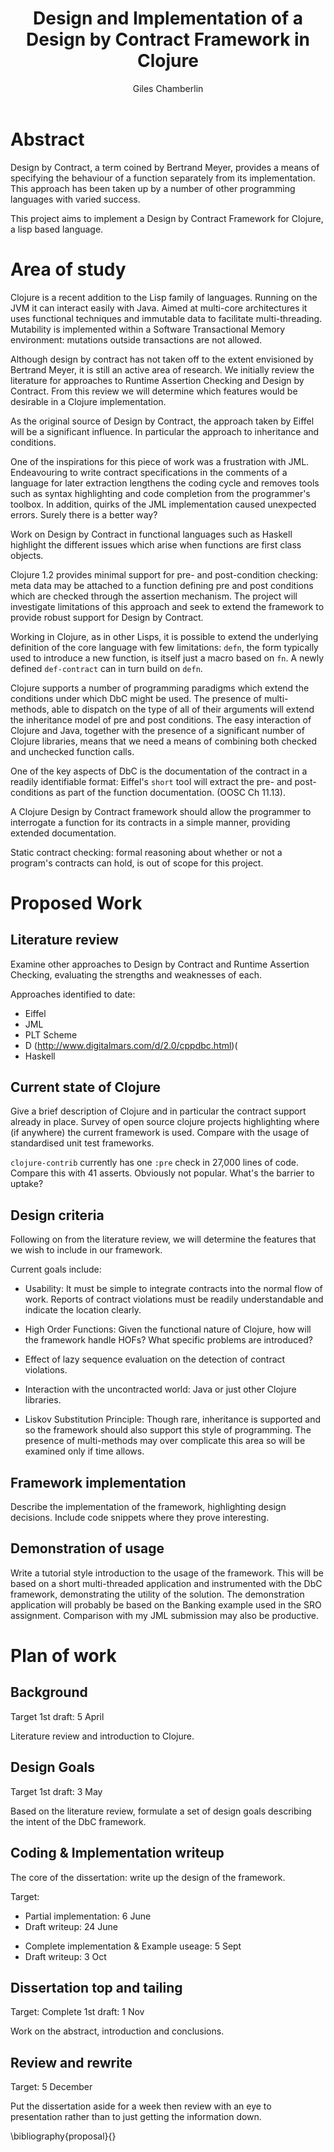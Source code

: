 * Preamble :noexport:
#+TITLE:     Design and Implementation of a Design by Contract Framework in Clojure
#+AUTHOR:    Giles Chamberlin
#+OPTIONS:   H:2 num:t toc:nil \n:nil @:t ::t |:t ^:nil -:t f:t *:t <:t
#+OPTIONS:   TeX:t LaTeX:t skip:nil d:nil todo:t pri:nil tags:not-in-toc
#+LaTeX_CLASS_OPTIONS: [a4paper, 12pt] 
#+LATEX_HEADER: \usepackage{parskip} \usepackage{times} 

#+BEGIN_LaTeX
\bibliographystyle{plain}
\hypersetup{
    colorlinks,%
    citecolor=black,%
    filecolor=black,%
    linkcolor=black,%
    urlcolor=black}
#+END_LaTeX



* Abstract

Design by Contract, a term coined by Bertrand Meyer, provides a means
of specifying the behaviour of a function separately from its
implementation. This approach has been taken up by a number of other
programming languages with varied success.  

This project aims to implement a Design by Contract Framework for
Clojure, a lisp based language.


* Area of study

Clojure is a recent addition to the Lisp family of languages. Running
on the JVM it can interact easily with Java.  Aimed at multi-core
architectures it uses functional techniques and immutable data to
facilitate multi-threading.  Mutability is implemented within a
Software Transactional Memory environment: mutations outside
transactions are not allowed.

Although design by contract has not taken off to the extent envisioned
by Bertrand Meyer, it is still an active area of research. We
initially review the literature for approaches to Runtime Assertion
Checking and Design by Contract.  From this review we will determine
which features would be desirable in a Clojure implementation.

As the original source of Design by Contract, the approach taken by
Eiffel will be a significant influence. In particular the approach to
inheritance and conditions.

One of the inspirations for this piece of work was a frustration with
JML.  Endeavouring to write contract specifications in the comments of
a language for later extraction lengthens the coding cycle and removes
tools such as syntax highlighting and code completion from the
programmer's toolbox.  In addition, quirks of the JML implementation
caused unexpected errors.  Surely there is a better way?

Work on Design by Contract in functional languages such as Haskell
highlight the different issues which arise when functions are first
class objects.

Clojure 1.2 provides minimal support for pre- and post-condition
checking: meta data may be attached to a function defining pre and
post conditions which are checked through the assertion mechanism.
The project will investigate limitations of this approach and seek to
extend the framework to provide robust support for Design by Contract.

Working in Clojure, as in other Lisps, it is possible to extend the
underlying definition of the core language with few limitations:
=defn=, the form typically used to introduce a new function, is itself
just a macro based on =fn=.  A newly defined =def-contract= can in
turn build on =defn=.

Clojure supports a number of programming paradigms which extend the
conditions under which DbC might be used.  The presence of
multi-methods, able to dispatch on the type of all of their arguments
will extend the inheritance model of pre and post conditions.
The easy interaction of Clojure and Java, together with the presence
of a significant number of Clojure libraries, means that we need a
means of combining both checked and unchecked function calls.

One of the key aspects of DbC is the documentation of the contract in
a readily identifiable format: Eiffel's =short= tool will extract the
pre- and post-conditions as part of the function documentation. (OOSC
Ch 11.13).  

A Clojure Design by Contract framework should allow the programmer to
interrogate a function for its contracts in a simple manner, providing
extended documentation.

Static contract checking: formal reasoning about whether or not a
program's contracts can hold, is out of scope for this project.



* Proposed Work

** Literature review

Examine other approaches to Design by Contract and Runtime Assertion
Checking, evaluating the strengths and weaknesses of each.

Approaches identified to date:
 - Eiffel
 - JML
 - PLT Scheme
 - D \cite{D}
   (http://www.digitalmars.com/d/2.0/cppdbc.html)(
 - Haskell 



** Current state of Clojure

Give a brief description of Clojure and in  particular the contract support
already in place. Survey of open source clojure projects highlighting
where (if anywhere) the current framework is used.  Compare with the
usage of standardised unit test frameworks.

=clojure-contrib= currently has one =:pre= check in 27,000 lines of
code. Compare this with 41 asserts.  Obviously not popular.  What's
the barrier to uptake?


** Design criteria

Following on from the literature review, we will determine the
features that we wish to include in our framework.


Current goals include:

- Usability: It must be simple to integrate contracts into the normal
  flow of work.  Reports of contract violations must be readily
  understandable and indicate the location clearly.

- High Order Functions: Given the functional nature of Clojure, how
  will the framework handle HOFs?  What specific problems are
  introduced?

- Effect of lazy sequence evaluation on the detection of contract
  violations.

- Interaction with the uncontracted world: Java or just other Clojure
  libraries.

- Liskov Substitution Principle: Though rare, inheritance is supported
  and so the framework should also support this style of programming.
  The presence of multi-methods may over complicate this area so will
  be examined only if time allows.

** Framework implementation

Describe the implementation of the framework, highlighting design
decisions.  Include code snippets where they prove interesting.

** Demonstration of usage

Write a tutorial style introduction to the usage of the framework.
This will be based on a short multi-threaded application and
instrumented  with the DbC framework, demonstrating the utility of the
solution.  The demonstration application will probably be based on the
Banking example used in the SRO assignment.  Comparison with my JML
submission may also be productive.

* Plan of work

** Background

Target 1st draft: 5 April

Literature review and introduction to Clojure.

** Design Goals

Target 1st draft: 3 May

Based on the literature review, formulate a set of design goals
describing  the intent of the DbC framework.

** Coding & Implementation writeup

The core of the dissertation: write up the design of the framework.  

Target: 

- Partial implementation: 6 June
- Draft writeup: 24 June
# Erlang course at end of June: allow for assignment
- Complete implementation & Example useage: 5 Sept
- Draft writeup: 3 Oct



** Dissertation top and tailing

Target: Complete 1st draft: 1 Nov

Work on the abstract, introduction and conclusions.

** Review and rewrite

Target: 5 December

Put the dissertation aside for a week then review with an eye to
presentation rather than to just getting the information down.



\bibliography{proposal}{}


* Notes to date 						   :noexport:


** pre and posot stuff

http://groups.google.com/group/clojure-dev/browse_thread/thread/cac8a9139011645f


Tail call optimisation and post conditions in section 8 file:./papers/ho-contracts-techreport.pdf

** pure

Don't forget to add the musings on =pure=.
** TDD vs DbC

[[http://gleichmann.wordpress.com/2007/12/09/test-driven-development-and-design-by-contract-friend-or-foe/][blog post]]

[[file:/Users/gilecham/oxford/dbc/literature/cdd_leitner_esec_fse_2007.pdf][Meyer paper]]


[[http://docs.racket-lang.org/guide/contract-boundaries.html][PLT Scheme]]'s support for contracts.


** Clojure stuff

clojure-contrib/repl-utils was I think where the find source stuff was
hiding

** readable preconditions

email on clojurelist:

From: Hubert Iwaniuk <neotyk@kungfoo.pl>
Subject: Re: better error messages > smaller stack traces
Newsgroups: gmane.comp.java.clojure.user
To: clojure@googlegroups.com
Date: Thu, 10 Feb 2011 21:23:55 +0100
Reply-To: clojure@googlegroups.com

Hi,

Jeff correct me if I'm wrong but I think you are after something along the following lines.
Instead:
(defn f [x] {:pre [(some-fancy-validation x)]} ..)

To have something like this:
(defn f [x] {:pre [^{:msg "here goes description of what has not been
valid"} (some-fancy-validation x)]} ..)

It could turn precondition to a bit more user-friendly construct.

I would also like to have assert-args public.

** style notes

- avoid footnotes

- capitalise Section X in cross reference  

- first person plural in body, "we explore ..."
** Books to look up: 
- Functional Pearls
- Towards a ... of quantum gravity, hoax

** Websites

- functionaljobs.com

- JML http://www.eecs.ucf.edu/~leavens/JML/


   


   Scheme Robbie Findler Matthias Blume


Invariants and rentrancy?

What about Tail calls? Mentioned in §3.2.3 file:./papers/dls10-sf.pdf

LSP paper: Barbara H. Liskov and Jeannette M. Wing. A behavioral
notion of subtyping. ACM Transactions on Programming Languages and
Systems, 16(6):1811–1841, November 1994.
